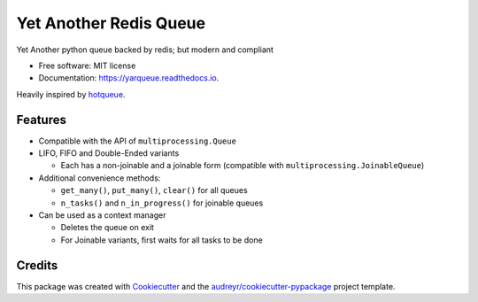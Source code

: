 =======================
Yet Another Redis Queue
=======================

.. image:: https://img.shields.io/pypi/v/yarqueue.svg
        :target: https://pypi.python.org/pypi/yarqueue

.. image:: https://img.shields.io/travis/clbarnes/yarqueue.svg
        :target: https://travis-ci.org/clbarnes/yarqueue

.. image:: https://readthedocs.org/projects/yarqueue/badge/?version=latest
        :target: https://yarqueue.readthedocs.io/en/latest/?badge=latest
        :alt: Documentation Status

Yet Another python queue backed by redis; but modern and compliant

* Free software: MIT license
* Documentation: https://yarqueue.readthedocs.io.

Heavily inspired by hotqueue_.

Features
--------

* Compatible with the API of ``multiprocessing.Queue``
* LIFO, FIFO and Double-Ended variants

  - Each has a non-joinable and a joinable form (compatible with ``multiprocessing.JoinableQueue``)

* Additional convenience methods:

  - ``get_many()``, ``put_many()``, ``clear()`` for all queues
  - ``n_tasks()`` and ``n_in_progress()`` for joinable queues

* Can be used as a context manager

  - Deletes the queue on exit
  - For Joinable variants, first waits for all tasks to be done

Credits
-------

This package was created with Cookiecutter_ and the `audreyr/cookiecutter-pypackage`_ project template.

.. _Cookiecutter: https://github.com/audreyr/cookiecutter
.. _`audreyr/cookiecutter-pypackage`: https://github.com/audreyr/cookiecutter-pypackage
.. _hotqueue: https://github.com/richardhenry/hotqueue
